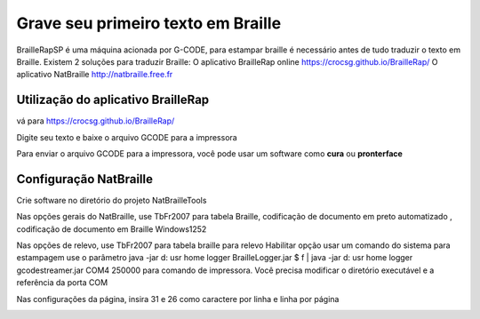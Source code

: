Grave seu primeiro texto em Braille
=======================================



BrailleRapSP é uma máquina acionada por G-CODE, para estampar braille é necessário antes de tudo traduzir o texto em Braille.
Existem 2 soluções para traduzir Braille:
O aplicativo BrailleRap online https://crocsg.github.io/BrailleRap/
O aplicativo NatBraille  http://natbraille.free.fr 


Utilização do aplicativo BrailleRap
---------------------------------------

vá para https://crocsg.github.io/BrailleRap/

.. image :: ./IMG/braillerapapp.png
       :align: center
Digite seu texto e baixe o arquivo GCODE para a impressora

.. image :: ./IMG/braillerapapp_download.png
       :align: center

Para enviar o arquivo GCODE para a impressora, você pode usar um software como **cura** ou **pronterface** 



Configuração NatBraille
------------------------

Crie software no diretório do projeto NatBrailleTools

Nas opções gerais do NatBraille, use TbFr2007 para tabela Braille, codificação de documento em preto automatizado , codificação de documento em Braille Windows1252

.. image :: ./IMG/natbraille.png
       :align: center

Nas opções de relevo, use TbFr2007 para tabela braille para relevo
Habilitar opção usar um comando do sistema para estampagem
use o parâmetro java -jar d: \ usr \ home \ logger \ BrailleLogger.jar $ f | java -jar d: \ usr \ home \ logger \ gcodestreamer.jar COM4 250000 para comando de impressora.
Você precisa modificar o diretório executável e a referência da porta COM

.. image :: ./IMG/natbrailleembossig.png
       :align: center


Nas configurações da página, insira 31 e 26 como caractere por linha e linha por página

.. image :: ./IMG/natbraille_page.png
       :align: center

